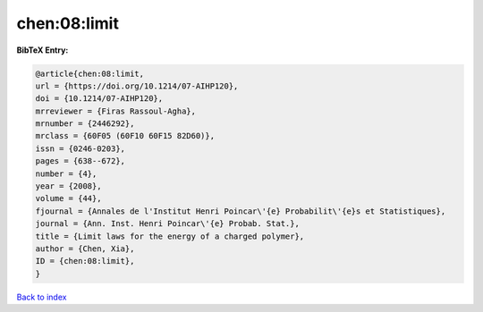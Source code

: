 chen:08:limit
=============

.. :cite:t:`chen:08:limit`

.. bibliography:: ../../All.bib

**BibTeX Entry:**

.. code-block:: bibtex

   @article{chen:08:limit,
   url = {https://doi.org/10.1214/07-AIHP120},
   doi = {10.1214/07-AIHP120},
   mrreviewer = {Firas Rassoul-Agha},
   mrnumber = {2446292},
   mrclass = {60F05 (60F10 60F15 82D60)},
   issn = {0246-0203},
   pages = {638--672},
   number = {4},
   year = {2008},
   volume = {44},
   fjournal = {Annales de l'Institut Henri Poincar\'{e} Probabilit\'{e}s et Statistiques},
   journal = {Ann. Inst. Henri Poincar\'{e} Probab. Stat.},
   title = {Limit laws for the energy of a charged polymer},
   author = {Chen, Xia},
   ID = {chen:08:limit},
   }

`Back to index <../index>`_
